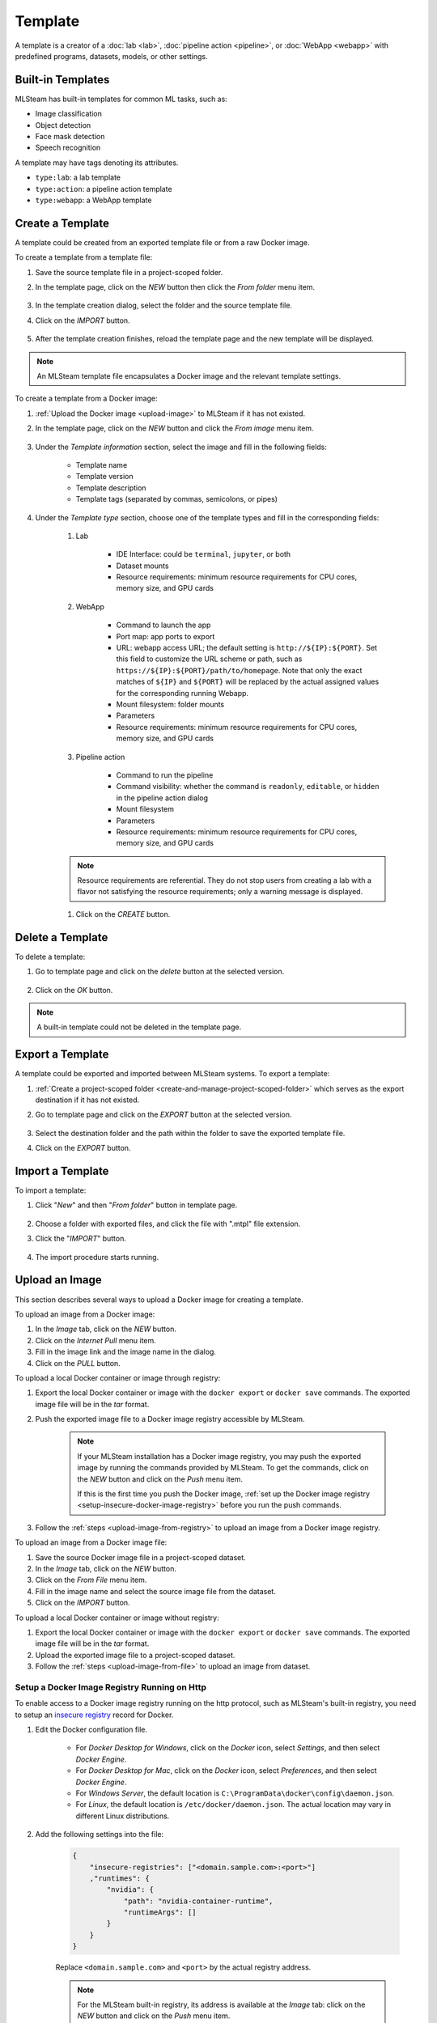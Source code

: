########
Template
########

A template is a creator of a
:doc:`lab <lab>`, :doc:`pipeline action <pipeline>`, or :doc:`WebApp <webapp>`
with predefined programs, datasets, models, or other settings.

Built-in Templates
==================

MLSteam has built-in templates for common ML tasks, such as:

* Image classification
* Object detection
* Face mask detection
* Speech recognition

.. image:: /_static/imgs/user/template/view_templates.png
    :width: 700

A template may have tags denoting its attributes.

* ``type:lab``: a lab template
* ``type:action``: a pipeline action template
* ``type:webapp``: a WebApp template


Create a Template
=================

A template could be created from an exported template file or from a raw Docker image.

To create a template from a template file:

#) Save the source template file in a project-scoped folder.
#) In the template page, click on the *NEW* button then click the *From folder* menu item.

    .. image:: /_static/imgs/user/template/new_template_btn.png
        :width: 680

#) In the template creation dialog, select the folder and the source template file.
#) Click on the *IMPORT* button.

    .. image:: /_static/imgs/user/template/new_template_from_file_1.png
        :width: 480

#) After the template creation finishes,
   reload the template page and the new template will be displayed.

.. note::
    An MLSteam template file encapsulates a Docker image and the relevant template settings.

To create a template from a Docker image:

#) :ref:`Upload the Docker image <upload-image>` to MLSteam if it has not existed.
#) In the template page, click on the *NEW* button and click the *From image* menu item.

    .. image:: /_static/imgs/user/template/new_template_btn.png
        :width: 680

#) Under the *Template information* section, select the image and fill in the following fields:

    * Template name
    * Template version
    * Template description
    * Template tags (separated by commas, semicolons, or pipes)

#) Under the *Template type* section,
   choose one of the template types and fill in the corresponding fields:

    #) Lab

        * IDE Interface: could be ``terminal``, ``jupyter``, or both
        * Dataset mounts
        * Resource requirements: minimum resource requirements for CPU cores, memory size, and GPU cards

    #) WebApp

        * Command to launch the app
        * Port map: app ports to export
        * URL: webapp access URL; the default setting is ``http://${IP}:${PORT}``.
          Set this field to customize the URL scheme or path, such as ``https://${IP}:${PORT}/path/to/homepage``.
          Note that only the exact matches of ``${IP}`` and ``${PORT}``
          will be replaced by the actual assigned values for the corresponding running Webapp.
        * Mount filesystem: folder mounts
        * Parameters
        * Resource requirements: minimum resource requirements for CPU cores, memory size, and GPU cards

    #) Pipeline action

        * Command to run the pipeline
        * Command visibility: whether the command is ``readonly``, ``editable``, or ``hidden``
          in the pipeline action dialog
        * Mount filesystem
        * Parameters
        * Resource requirements: minimum resource requirements for CPU cores, memory size, and GPU cards

    .. note::
        Resource requirements are referential.
        They do not stop users from creating a lab with a flavor not satisfying the resource requirements;
        only a warning message is displayed.

    #) Click on the *CREATE* button.

Delete a Template
=================

To delete a template:

#) Go to template page and click on the *delete* button at the selected version.

    .. image:: /_static/imgs/user/template/del_template_1.png
        :width: 480

#) Click on the *OK* button.

.. note::
    A built-in template could not be deleted in the template page.

Export a Template
=================

A template could be exported and imported between MLSteam systems.
To export a template:

#) :ref:`Create a project-scoped folder <create-and-manage-project-scoped-folder>`
   which serves as the export destination if it has not existed.
#) Go to template page and click on the *EXPORT* button at the selected version.

    .. image:: /_static/imgs/user/template/export_template_1.png
        :width: 700

#) Select the destination folder and the path within the folder to save the exported template file.
#) Click on the *EXPORT* button.

    .. image:: /_static/imgs/user/template/export_template_2.png
        :width: 480


Import a Template
=================

To import a template:

#) Click "*New*" and then "*From folder*" button in template page.

    .. image:: /_static/imgs/user/template/import_template_1.png
        :width: 700

#) Choose a folder with exported files, and click the file with ".mtpl" file extension.
#) Click the "*IMPORT*" button.

    .. image:: /_static/imgs/user/template/import_template_2.png
        :width: 700

#) The import procedure starts running.

    .. image:: /_static/imgs/user/template/import_template_3.png
        :width: 700

.. _upload-image:

Upload an Image
===============

This section describes several ways to upload a Docker image for creating a template.

.. _upload-image-from-registry:

To upload an image from a Docker image:

#) In the *Image* tab, click on the *NEW* button.
#) Click on the *Internet Pull* menu item.
#) Fill in the image link and the image name in the dialog.
#) Click on the *PULL* button.

To upload a local Docker container or image through registry:

#) Export the local Docker container or image with the ``docker export`` or ``docker save`` commands.
   The exported image file will be in the *tar* format.
#) Push the exported image file to a Docker image registry accessible by MLSteam.

    .. note::
        If your MLSteam installation has a Docker image registry,
        you may push the exported image by running the commands provided by MLSteam.
        To get the commands, click on the *NEW* button and click on the *Push* menu item.

        If this is the first time you push the Docker image,
        :ref:`set up the Docker image registry <setup-insecure-docker-image-registry>`
        before you run the push commands.

#) Follow the :ref:`steps <upload-image-from-registry>` to upload an image from a Docker image registry.

.. _upload-image-from-file:

To upload an image from a Docker image file:

#) Save the source Docker image file in a project-scoped dataset.
#) In the *Image* tab, click on the *NEW* button.
#) Click on the *From File* menu item.
#) Fill in the image name and select the source image file from the dataset.
#) Click on the *IMPORT* button.

To upload a local Docker container or image without registry:

#) Export the local Docker container or image with the ``docker export`` or ``docker save`` commands.
   The exported image file will be in the *tar* format.
#) Upload the exported image file to a project-scoped dataset.
#) Follow the :ref:`steps <upload-image-from-file>` to upload an image from dataset.

.. _setup-insecure-docker-image-registry:

Setup a Docker Image Registry Running on Http
---------------------------------------------

To enable access to a Docker image registry running on the http protocol,
such as MLSteam's built-in registry,
you need to setup an `insecure registry <https://docs.docker.com/registry/insecure/>`_ record for Docker.

#) Edit the Docker configuration file.

    * For *Docker Desktop for Windows*,
      click on the *Docker* icon, select *Settings*, and then select *Docker Engine*.
    * For *Docker Desktop for Mac*,
      click on the *Docker* icon, select *Preferences*, and then select *Docker Engine*.
    * For *Windows Server*,
      the default location is ``C:\ProgramData\docker\config\daemon.json``.
    * For *Linux*,
      the default location is ``/etc/docker/daemon.json``.
      The actual location may vary in different Linux distributions.

#) Add the following settings into the file:

    .. code-block::

        {
            "insecure-registries": ["<domain.sample.com>:<port>"]
            ,"runtimes": {
                "nvidia": {
                    "path": "nvidia-container-runtime",
                    "runtimeArgs": []
                }
            }
        }

    Replace ``<domain.sample.com>`` and ``<port>`` by the actual registry address.

    .. note::

        For the MLSteam built-in registry, its address is available at the *Image* tab:
        click on the *NEW* button and click on the *Push* menu item.

#) Restart the Docker to put the changes into effect.

    * For *Linux* with *systemd*, run the command:

      .. code-block:: bash

          sudo systemctl restart docker

Build Dockerfile
================

#) Upload a Dockerfile to a Data Folder. 

    .. code-block::
        
        FROM nvidia/cuda:11.6.2-cudnn8-runtime-ubuntu20.04 as base-container
        ENV LANG=C.UTF-8
        ENV LC_ALL=C.UTF-8
        ENV PYTHONIOENCODING=UTF-8
        ENV PYTHONUNBUFFERED=1
        USER root
        ENV DEBIAN_FRONTEND=noninteractive


#) Righ click the Dockerfile and select *Build Dockerfile*

    .. image:: /_static/imgs/user/template/template_dockerfile_build.png
        :width: 700

#) Given the *Name* of the docker image and Dockerfile path if in subdirectories

    .. image:: /_static/imgs/user/template/template_dockerfile_build_2.png
        :width: 700

#) Once the build finished, the built image will show up in the image list

    .. image:: /_static/imgs/user/template/template_dockerfile_build_3.png
        :width: 700
